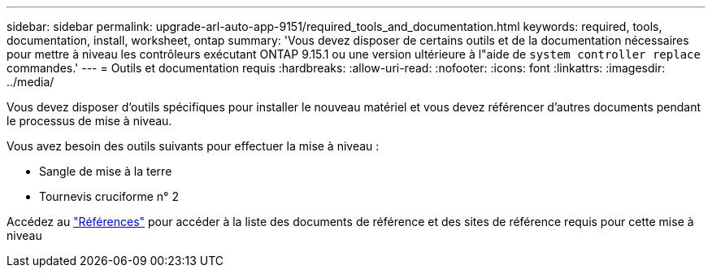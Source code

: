 ---
sidebar: sidebar 
permalink: upgrade-arl-auto-app-9151/required_tools_and_documentation.html 
keywords: required, tools, documentation, install, worksheet, ontap 
summary: 'Vous devez disposer de certains outils et de la documentation nécessaires pour mettre à niveau les contrôleurs exécutant ONTAP 9.15.1 ou une version ultérieure à l"aide de `system controller replace` commandes.' 
---
= Outils et documentation requis
:hardbreaks:
:allow-uri-read: 
:nofooter: 
:icons: font
:linkattrs: 
:imagesdir: ../media/


[role="lead"]
Vous devez disposer d'outils spécifiques pour installer le nouveau matériel et vous devez référencer d'autres documents pendant le processus de mise à niveau.

Vous avez besoin des outils suivants pour effectuer la mise à niveau :

* Sangle de mise à la terre
* Tournevis cruciforme n° 2


Accédez au link:other_references.html["Références"] pour accéder à la liste des documents de référence et des sites de référence requis pour cette mise à niveau
